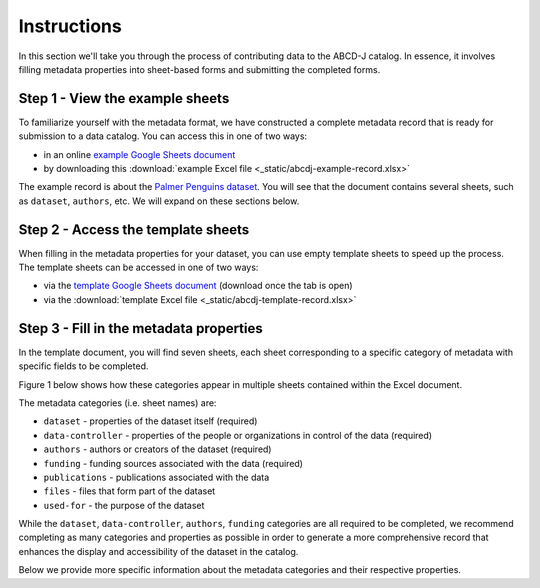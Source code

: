 Instructions
************

In this section we'll take you through the process of contributing data to the ABCD-J catalog.
In essence, it involves filling metadata properties into sheet-based forms and submitting the
completed forms.


Step 1 - View the example sheets
================================

To familiarize yourself with the metadata format, we have constructed a complete metadata
record that is ready for submission to a data catalog. You can access this in one of two ways:

* in an online `example Google Sheets document`_
* by downloading this :download:`example Excel file <_static/abcdj-example-record.xlsx>`

The example record is about the `Palmer Penguins dataset`_. You will see that the document
contains several sheets, such as ``dataset``, ``authors``, etc. We will expand on these sections
below.

.. _example Google Sheets document: https://docs.google.com/spreadsheets/d/1YNZV5_kSa9HS8iB8bfSBQf9_sMr4d3cl
.. _Palmer Penguins dataset: https://allisonhorst.github.io/palmerpenguins/

Step 2 - Access the template sheets
===================================

When filling in the metadata properties for your dataset, you can use empty template sheets
to speed up the process. The template sheets can be accessed in one of two ways:

* via the `template Google Sheets document`_ (download once the tab is open)
* via the :download:`template Excel file <_static/abcdj-template-record.xlsx>`

.. _template Google Sheets document: https://docs.google.com/spreadsheets/d/1LNeiVilsA-2EEvDjKr1FdibTMx78tTMy

Step 3 - Fill in the metadata properties
========================================

In the template document, you will find seven sheets, each sheet corresponding
to a specific category of metadata with specific fields to be completed.

Figure 1 below shows how these categories appear in multiple sheets contained within the Excel document.

.. image:: /_static/data_catalog_entry_categories.png
   :alt: data catalog entry categories
   :align: center

The metadata categories (i.e. sheet names) are:

* ``dataset`` - properties of the dataset itself (required)
* ``data-controller`` - properties of the people or organizations in control of the data (required)
* ``authors`` - authors or creators of the dataset (required)
* ``funding`` - funding sources associated with the data (required)
* ``publications`` - publications associated with the data
* ``files`` - files that form part of the dataset
* ``used-for`` - the purpose of the dataset


While the ``dataset``, ``data-controller``, ``authors``, ``funding`` categories are all
required to be completed, we recommend completing as many categories and properties as
possible in order to generate a more comprehensive record that enhances the display and 
accessibility of the dataset in the catalog.

Below we provide more specific information about the metadata categories and their
respective properties.


